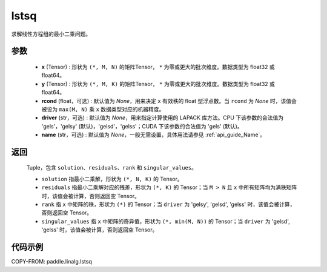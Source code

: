 .. _cn_api_linalg_lstsq:

lstsq
-------------------------------

.. py:function:: paddle.linalg.lstsq(x, y, rcond=None, driver=None, name=None)


求解线性方程组的最小二乘问题。

参数
::::::::::::

    - **x** (Tensor) : 形状为 ``(*, M, N)`` 的矩阵Tensor， ``*`` 为零或更大的批次维度。数据类型为 float32 或 float64。
    - **y** (Tensor) : 形状为 ``(*, M, K)`` 的矩阵Tensor， ``*`` 为零或更大的批次维度。数据类型为 float32 或 float64。
    - **rcond** (float，可选) : 默认值为 `None`，用来决定 ``x`` 有效秩的 float 型浮点数。当 ``rcond`` 为 `None` 时，该值会被设为 ``max(M, N)`` 乘 ``x`` 数据类型对应的机器精度。
    - **driver** (str，可选) : 默认值为 `None`，用来指定计算使用的 LAPACK 库方法。CPU 下该参数的合法值为 'gels'，'gelsy' (默认)，'gelsd'，'gelss'；CUDA 下该参数的合法值为 'gels' (默认)。
    - **name** (str，可选) : 默认值为 `None`，一般无需设置，具体用法请参见  :ref:`api_guide_Name`。

返回
::::::::::::

    Tuple，包含 ``solution``、``residuals``、``rank`` 和 ``singular_values``。
    
    - ``solution`` 指最小二乘解，形状为 ``(*, N, K)`` 的 Tensor。
    - ``residuals`` 指最小二乘解对应的残差，形状为 ``(*, K)`` 的 Tensor；当 ``M > N`` 且 ``x`` 中所有矩阵均为满秩矩阵时，该值会被计算，否则返回空 Tensor。
    - ``rank`` 指 ``x`` 中矩阵的秩，形状为 ``(*)`` 的 Tensor；当 ``driver`` 为 'gelsy', 'gelsd', 'gelss' 时，该值会被计算，否则返回空 Tensor。
    - ``singular_values`` 指 ``x`` 中矩阵的奇异值，形状为 ``(*, min(M, N))`` 的 Tensor；当 ``driver`` 为 'gelsd', 'gelss' 时，该值会被计算，否则返回空 Tensor。

代码示例
::::::::::

COPY-FROM: paddle.linalg.lstsq